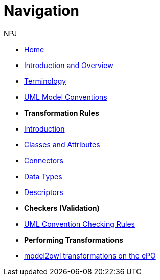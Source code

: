 :doctitle: Navigation
:doccode: m2o-main-prod-004
:author: NPJ
:authoremail: nicole-anne.paterson-jones@ext.ec.europa.eu
:docdate: November 2023

// * xref:review.adoc[Review Suggestions April 2024]

* xref:index.adoc[Home]

//* [.separated]#**General Reference**#
* xref:intro_overview.adoc[Introduction and Overview]
* xref:terminology.adoc[Terminology]
//* xref:business.adoc[Functional Overview]
//* xref:technical.adoc[Technical Overview]

// * [.separated]#**UML Model Conventions**#
* xref:uml/conceptual-model-conventions.adoc[UML Model Conventions]

* [.separated]#**Transformation Rules**#
* xref:transformation/uml2owl-transformation.adoc[Introduction]
* xref:transformation/transf-rules1.adoc[Classes and Attributes]
* xref:transformation/transf-rules2.adoc[Connectors]
* xref:transformation/transf-rules3.adoc[Data Types]
* xref:transformation/transf-rules4.adoc[Descriptors]

* [.separated]#**Checkers (Validation)**#
* xref:checkers/model2owl-checkers.adoc[UML Convention Checking Rules]

* [.separated]#**Performing Transformations**#
* xref:performing.adoc[model2owl transformations on the ePO]
////
* xref:local.adoc[On a local machine]
* xref:boiler.adoc[Using the boilerplate utility]


* [.separated]#**References**#
* xref:uml/definitions.adoc[Definitions]
* xref:../../../references/references.adoc[Reference Documents]
////
